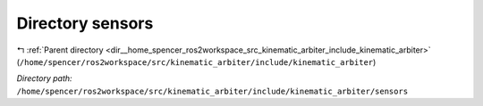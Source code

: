 .. _dir__home_spencer_ros2workspace_src_kinematic_arbiter_include_kinematic_arbiter_sensors:


Directory sensors
=================


|exhale_lsh| :ref:`Parent directory <dir__home_spencer_ros2workspace_src_kinematic_arbiter_include_kinematic_arbiter>` (``/home/spencer/ros2workspace/src/kinematic_arbiter/include/kinematic_arbiter``)

.. |exhale_lsh| unicode:: U+021B0 .. UPWARDS ARROW WITH TIP LEFTWARDS


*Directory path:* ``/home/spencer/ros2workspace/src/kinematic_arbiter/include/kinematic_arbiter/sensors``
